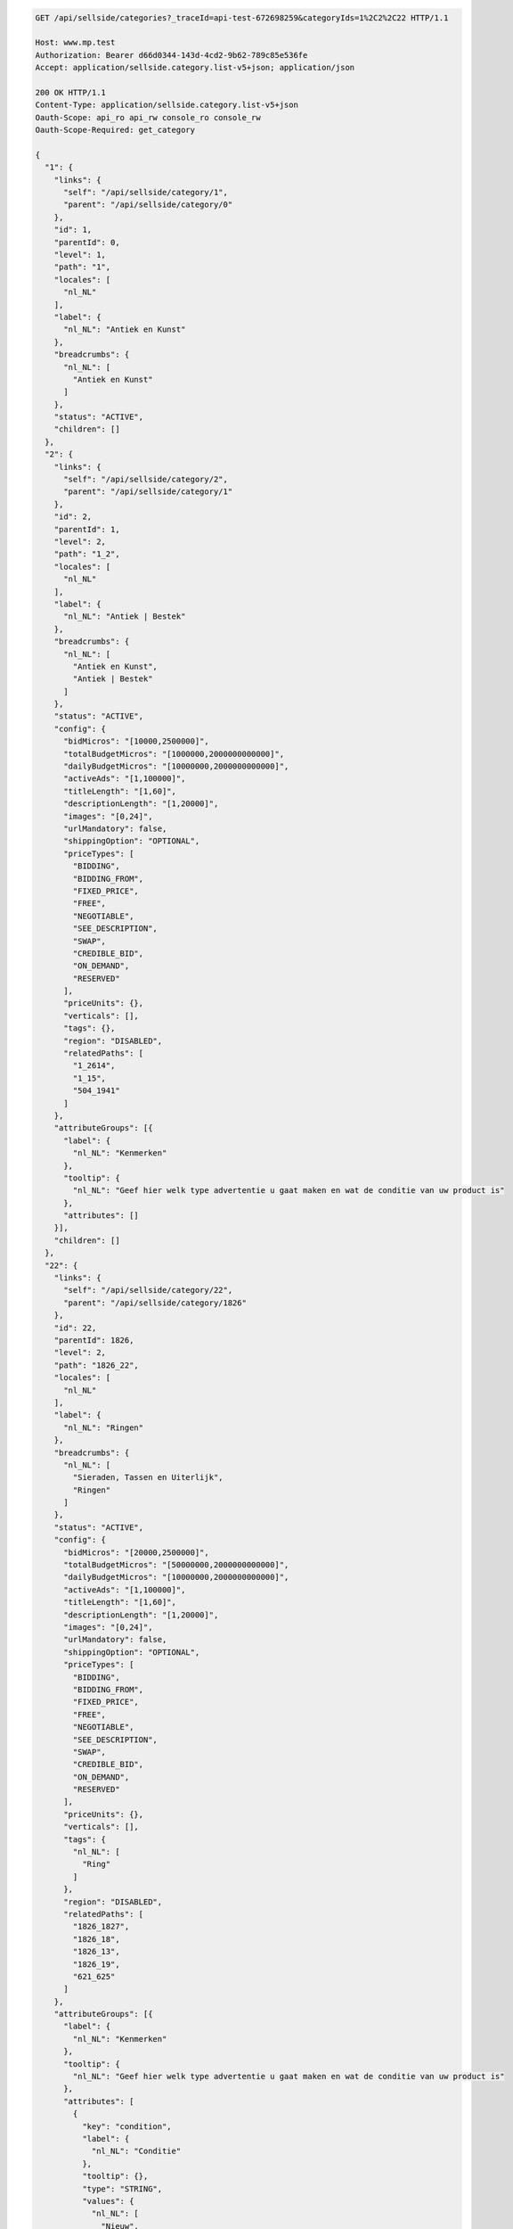 .. code-block:: javascript

    GET /api/sellside/categories?_traceId=api-test-672698259&categoryIds=1%2C2%2C22 HTTP/1.1

    Host: www.mp.test
    Authorization: Bearer d66d0344-143d-4cd2-9b62-789c85e536fe
    Accept: application/sellside.category.list-v5+json; application/json
    
    200 OK HTTP/1.1
    Content-Type: application/sellside.category.list-v5+json
    Oauth-Scope: api_ro api_rw console_ro console_rw
    Oauth-Scope-Required: get_category

    {
      "1": {
        "links": {
          "self": "/api/sellside/category/1",
          "parent": "/api/sellside/category/0"
        },
        "id": 1,
        "parentId": 0,
        "level": 1,
        "path": "1",
        "locales": [
          "nl_NL"
        ],
        "label": {
          "nl_NL": "Antiek en Kunst"
        },
        "breadcrumbs": {
          "nl_NL": [
            "Antiek en Kunst"
          ]
        },
        "status": "ACTIVE",
        "children": []
      },
      "2": {
        "links": {
          "self": "/api/sellside/category/2",
          "parent": "/api/sellside/category/1"
        },
        "id": 2,
        "parentId": 1,
        "level": 2,
        "path": "1_2",
        "locales": [
          "nl_NL"
        ],
        "label": {
          "nl_NL": "Antiek | Bestek"
        },
        "breadcrumbs": {
          "nl_NL": [
            "Antiek en Kunst",
            "Antiek | Bestek"
          ]
        },
        "status": "ACTIVE",
        "config": {
          "bidMicros": "[10000,2500000]",
          "totalBudgetMicros": "[1000000,2000000000000]",
          "dailyBudgetMicros": "[10000000,2000000000000]",
          "activeAds": "[1,100000]",
          "titleLength": "[1,60]",
          "descriptionLength": "[1,20000]",
          "images": "[0,24]",
          "urlMandatory": false,
          "shippingOption": "OPTIONAL",
          "priceTypes": [
            "BIDDING",
            "BIDDING_FROM",
            "FIXED_PRICE",
            "FREE",
            "NEGOTIABLE",
            "SEE_DESCRIPTION",
            "SWAP",
            "CREDIBLE_BID",
            "ON_DEMAND",
            "RESERVED"
          ],
          "priceUnits": {},
          "verticals": [],
          "tags": {},
          "region": "DISABLED",
          "relatedPaths": [
            "1_2614",
            "1_15",
            "504_1941"
          ]
        },
        "attributeGroups": [{
          "label": {
            "nl_NL": "Kenmerken"
          },
          "tooltip": {
            "nl_NL": "Geef hier welk type advertentie u gaat maken en wat de conditie van uw product is"
          },
          "attributes": []
        }],
        "children": []
      },
      "22": {
        "links": {
          "self": "/api/sellside/category/22",
          "parent": "/api/sellside/category/1826"
        },
        "id": 22,
        "parentId": 1826,
        "level": 2,
        "path": "1826_22",
        "locales": [
          "nl_NL"
        ],
        "label": {
          "nl_NL": "Ringen"
        },
        "breadcrumbs": {
          "nl_NL": [
            "Sieraden, Tassen en Uiterlijk",
            "Ringen"
          ]
        },
        "status": "ACTIVE",
        "config": {
          "bidMicros": "[20000,2500000]",
          "totalBudgetMicros": "[50000000,2000000000000]",
          "dailyBudgetMicros": "[10000000,2000000000000]",
          "activeAds": "[1,100000]",
          "titleLength": "[1,60]",
          "descriptionLength": "[1,20000]",
          "images": "[0,24]",
          "urlMandatory": false,
          "shippingOption": "OPTIONAL",
          "priceTypes": [
            "BIDDING",
            "BIDDING_FROM",
            "FIXED_PRICE",
            "FREE",
            "NEGOTIABLE",
            "SEE_DESCRIPTION",
            "SWAP",
            "CREDIBLE_BID",
            "ON_DEMAND",
            "RESERVED"
          ],
          "priceUnits": {},
          "verticals": [],
          "tags": {
            "nl_NL": [
              "Ring"
            ]
          },
          "region": "DISABLED",
          "relatedPaths": [
            "1826_1827",
            "1826_18",
            "1826_13",
            "1826_19",
            "621_625"
          ]
        },
        "attributeGroups": [{
          "label": {
            "nl_NL": "Kenmerken"
          },
          "tooltip": {
            "nl_NL": "Geef hier welk type advertentie u gaat maken en wat de conditie van uw product is"
          },
          "attributes": [
            {
              "key": "condition",
              "label": {
                "nl_NL": "Conditie"
              },
              "tooltip": {},
              "type": "STRING",
              "values": {
                "nl_NL": [
                  "Nieuw",
                  "Zo goed als nieuw",
                  "Gebruikt"
                ]
              },
              "defaults": {
                "nl_NL": "Nieuw"
              },
              "mandatory": false,
              "searchable": true,
              "updatable": true,
              "writable": true,
              "precision": 0,
              "range": null,
              "length": null,
              "prefix": {},
              "postfix": {},
              "hints": [],
              "identifying": false
            },
            {
              "key": "intendedFor",
              "label": {
                "nl_NL": "Bestemd voor"
              },
              "tooltip": {},
              "type": "STRING",
              "values": {
                "nl_NL": [
                  "Dame",
                  "Heer",
                  "Dame of Heer"
                ]
              },
              "defaults": {},
              "mandatory": false,
              "searchable": true,
              "updatable": true,
              "writable": true,
              "precision": 0,
              "range": null,
              "length": null,
              "prefix": {},
              "postfix": {},
              "hints": [],
              "identifying": false
            },
            {
              "key": "size",
              "label": {
                "nl_NL": "Maat"
              },
              "tooltip": {},
              "type": "STRING",
              "values": {
                "nl_NL": [
                  "Kleiner dan 17",
                  "17 tot 18",
                  "18 tot 19",
                  "19 tot 20",
                  "20 of groter"
                ]
              },
              "defaults": {},
              "mandatory": false,
              "searchable": true,
              "updatable": true,
              "writable": true,
              "precision": 0,
              "range": null,
              "length": null,
              "prefix": {},
              "postfix": {},
              "hints": [],
              "identifying": false
            },
            {
              "key": "color",
              "label": {
                "nl_NL": "Kleur"
              },
              "tooltip": {},
              "type": "STRING",
              "values": {
                "nl_NL": [
                  "Blauw",
                  "Rood",
                  "Wit",
                  "Zwart",
                  "Beige",
                  "Bruin",
                  "Geel",
                  "Goud",
                  "Grijs",
                  "Groen",
                  "Oranje",
                  "Paars",
                  "Roze",
                  "Zilver",
                  "Overige kleuren"
                ]
              },
              "defaults": {},
              "mandatory": false,
              "searchable": true,
              "updatable": true,
              "writable": true,
              "precision": 0,
              "range": null,
              "length": null,
              "prefix": {},
              "postfix": {},
              "hints": [],
              "identifying": false
            },
            {
              "key": "material",
              "label": {
                "nl_NL": "Materiaal"
              },
              "tooltip": {},
              "type": "STRING",
              "values": {
                "nl_NL": [
                  "Goud",
                  "Zilver",
                  "IJzer of Staal",
                  "Kunststof",
                  "Overige materialen"
                ]
              },
              "defaults": {},
              "mandatory": false,
              "searchable": true,
              "updatable": true,
              "writable": true,
              "precision": 0,
              "range": null,
              "length": null,
              "prefix": {},
              "postfix": {},
              "hints": [],
              "identifying": false
            }
          ]
        }],
        "children": []
      }
    }